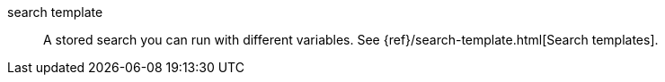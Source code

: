 
[[glossary-search-template]] search template::
A stored search you can run with different variables. See
{ref}/search-template.html[Search templates].
//Source: Elasticsearch
